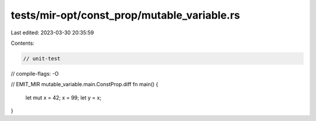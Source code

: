 tests/mir-opt/const_prop/mutable_variable.rs
============================================

Last edited: 2023-03-30 20:35:59

Contents:

.. code-block:: rs

    // unit-test
// compile-flags: -O

// EMIT_MIR mutable_variable.main.ConstProp.diff
fn main() {
    let mut x = 42;
    x = 99;
    let y = x;
}


